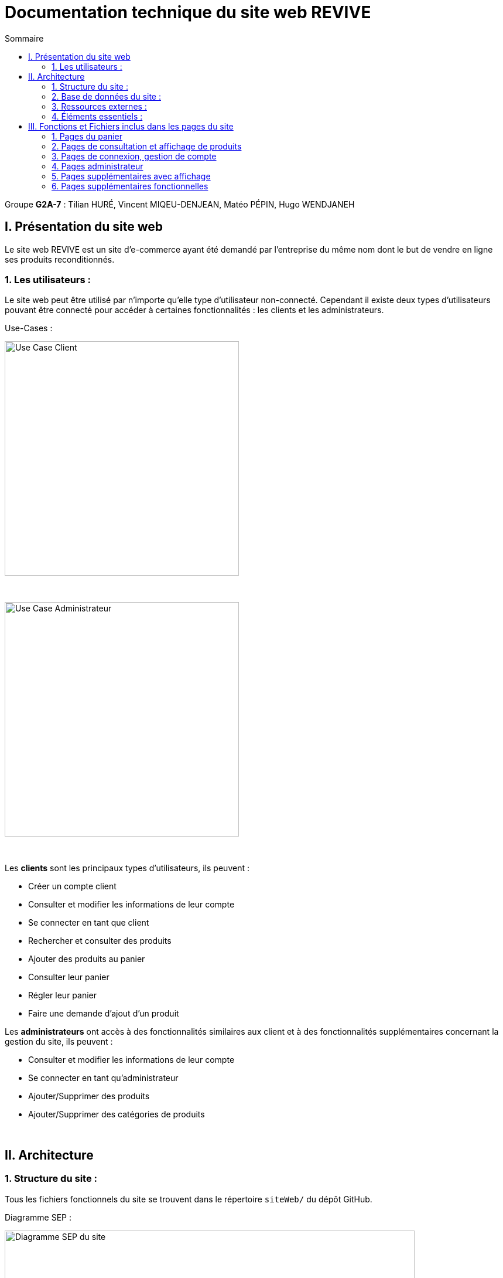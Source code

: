 = Documentation technique du site web REVIVE
:toc:
:toc-title: Sommaire

Groupe *G2A-7* : Tilian HURÉ, Vincent MIQEU-DENJEAN, Matéo PÉPIN, Hugo WENDJANEH


== I. Présentation du site web
[.text-justify]
Le site web REVIVE est un site d'e-commerce ayant été demandé par l'entreprise du même nom dont le but de vendre en ligne ses produits reconditionnés.

=== 1. Les utilisateurs :
[.text-justify]
Le site web peut être utilisé par n'importe qu'elle type d'utilisateur non-connecté. Cependant il existe deux types d'utilisateurs pouvant être connecté pour accéder à certaines fonctionnalités : les clients et les administrateurs.

Use-Cases :

image::images/ucClient.png[Use Case Client, 400]

{empty} +

image::images/ucAdmin.png[Use Case Administrateur, 400]

{empty} +

[.text-justify]
Les *clients* sont les principaux types d'utilisateurs, ils peuvent :

* Créer un compte client
* Consulter et modifier les informations de leur compte
* Se connecter en tant que client
* Rechercher et consulter des produits
* Ajouter des produits au panier
* Consulter leur panier
* Régler leur panier
* Faire une demande d'ajout d'un produit

[.text-justify]
Les *administrateurs* ont accès à des fonctionnalités similaires aux client et à des fonctionnalités supplémentaires concernant la gestion du site, ils peuvent :

* Consulter et modifier les informations de leur compte
* Se connecter en tant qu'administrateur
* Ajouter/Supprimer des produits
* Ajouter/Supprimer des catégories de produits

{empty} +

== II. Architecture
=== 1. Structure du site :
[.text-justify]
Tous les fichiers fonctionnels du site se trouvent dans le répertoire `siteWeb/` du dépôt GitHub.

Diagramme SEP :

image::images/SEP.png[Diagramme SEP du site, 700]

{empty} +

[.text-justify]
Le site web est structurés en plusieurs répertoires :

* `include` contenant les fichiers PHP nécessaires au fonctionnement des pages du site (header, footer, etc)
* `pages` contentant toutes les pages PHP principales du site (index, page de connexion, panier, etc)
* `public` contentant les fichiers externes utilisés sur le site (fichiers CSS, images, fichiers JavaScript, etc)

Aperçu de l'arborescence :

[source]
----
├───include
├───pages
└───public
    ├───css
    ├───images
    │   └───produits
    └───js
----

{empty} +

=== 2. Base de données du site :
Diagramme de classes de la base de données :

image::images/DC.png[Diagramme de classes de la base de données du site, 700]

{empty} +

[.text-justify]
Toutes les données manipulées par le site sont stockées dans une base de données Oracle SQL externes. +
Elles sont structurées de la manière suivante :

* Un *Client* confectionne un seul _panier_ et peut consulter 0 ou plusieurs _commandes_ enregistrées
* Les _administrateurs_ sont stockés dans la base de données mais ils sont représentés par une table indépendante
* Un *Produit* est attribué à une catégorie, est affecté à 1 ou plusieurs _choix_ (couleur du produit, capacité, etc) et est assigné à une ou plusieures _caractéristiques_ (taille, poid, etc)
* Une *Categorie* peut avoir ou non une _catégorie mère_
* Un *Panier* peut contenir 0 ou plusieurs _produits_
* Une *Commande* peut renseigner 1 ou plusieurs produits

{empty} +

=== 3. Ressources externes :
==== 3.1. Librairie(s) utilisée(s) :
[.text-justify]
Pour toutes les fonctionnalités y compris la connexion concernant la base de données, le site web utilise la librairie https://www.php.net/manual/fr/book.oci8.php[Oci8].

{empty} +

=== 4. Éléments essentiels :
==== 4.1 Prérequis pour les développeurs :
[.text-justify]
Si le code du site devait être repris pour être amélioré ou modifié, le développeur devra avoir au préalable un outil lui permettant de développer avec *HTML5*, *CSS*, *JavaScript* et *PHP8*.

[.text-justify]
Le site utilise une *base de données Oracle-SQL* dont le script SQL-LDD de création est fourni avec le code source du site. Cette base de données fonctionne avec des procédures déclarées dans un paquetage `Gestion_REVIVE` et des déclencheurs dont les PL/SQL scripts sont également fournis. Un script SQL-LMD est également fourni dans le but de remplir la base de données avec un jeu de données réel.

[.text-justify]
Le fichier `connect.inc.php` du répertoire `include` peut être modifié afin de contenir les données de connexion à une nouvelle base de données.

{empty} +

== III. Fonctions et Fichiers inclus dans les pages du site
=== 1. Pages du panier
==== 1.1 Fichier include/panier.php
[.text-justify]
Ce fichier sert à gérer toute la partie technique du panier, tel que les échanges avec la base de données, les calculs, la gestion de la connexion et des cookies en cas de non connexion. +

Fonctions utilisées :

    -getProduits()
    -setIdClient()
    -enleverProduit()
    -changeQuantiteProduit()
    -prixTotalProduits()

==== 1.2 Page panier.php
[.text-justify]
Ce fichier permet l'affichage du panier et des différents produits contenus à l'intérieur de celui-ci. +

Fichiers inclus :

    -heckConnexion.php
    -infoPopup.php
    -style.css
    -header.php
    -panier.css
    -consultProduit.php
    -changerQuantiteProduitPanier.php

==== 1.3 Fichier include/changerQuantiteProduit.php
[.text-justify]
Ce fichier sert à gérer l'affichage dynamique du prix en fonction du changement de la quantité d'un produit dans le panier. +

Fonctions utilisées :

    -changeQuantiteProduit()

Fichiers inclus :

    -include/panier.php
    -checkConnexion.php
    -pages/panier.php

==== 1.4 Fichier include/supprimerProduitPanier.php
[.text-justify]
Ce fichier sert à gérer l'affichage dynamique du prix lorsqu'on supprime un produit du panier et donne également un signal à include/panier.php que le produit a été supprimé du panier, pour que ce dernier puisse faire la mise à jour dans la BD. +

Fonctions utilisées :

    -enleverProduit()

Fichiers inclus :

    -include/panier.php
    -checkConnexion.php
    -pages/panier.php

==== 1.5 Fichier include/validerCommande.php
[.text-justify]
Ce fichier permet de créer une commande lors de la validation de l'achat dans le panier, le panier est ensuite vidé. +

Fonctions utilisées :

    -validerCommande()

Fichiers inclus :

    -include/panier.php
    -checkConnexion.php
    -pages/panier.php

{empty} +

=== 2. Pages de consultation et affichage de produits
==== 2.1 Page consultProduit.php
[.text-justify]
Cette page permet de consulter les informations d'un produit et de l'ajouter dans son panier en choisissant différentes options et la quantité de ce produit qu'on veut acheter, on peut en suite cliquer sur le bouton "ajouter au panier" qui redirige vers la page "ajouterProduitPanier.php". On peut également voir la liste des avis donnés sur le produit. Lorsque l'utilisateur est connecté, un bouton permettant d'accéder à la page formulaireAjoutAvis.php est présent. +

Fichiers inclus :

    -checkConnexion.php
    -index.php
    -style.css
    -header.php
    -footer.php
    -consultStyle.css
    -avisClientTri.js
    -prixProduit.js
    -infoPopup.php
    -formulaireAjoutAvis.php

==== 2.2 Page formulaireAjoutAvis.php
[.text-justify]
Ce fichier permet à l'utilisateur d'ajouter un avis concernant un produit, lorsqu'il a validé le formulaire, son avis est enregisté dans la base de données et il est renvoyé vers la page de consultation du produit. +

Fichiers inclus :

    -connexionStyle.css

==== 2.3 Fichier include/ajouterProduitPanier.php
[.text-justify]
Ce fichier permet d'ajouter un produit dans le panier et de donner toutes les informations nécessaires pour son bon affichage, il redirige ensuite vers la page de consultation du produit. +

Fonctions utilisées :

    -ajouterProduit()

Fichiers inclus :

    -panier.php"
    -checkConnexion.php
    -consultProduit.php

==== 2.4 Page listerProduits.php
[.text-justify]
Cette page permet d'afficher la liste des produits de la BD, triés par catégorie en utilisant le menu déroulant du header ou par nom/description en utilisant la barre de recherche. Lorsqu'on clique sur un produit on accède à la page de consultation de ce dernier. +

Fichiers inclus :

    -style.css
    -header.php
    -footer.php
    -listProduit.css
    -checkConnexion.php

{empty} +

=== 3. Pages de connexion, gestion de compte
==== 3.1 connexion.php
[.text-justify]
Cette page permet à un utilisateur de se connecter à son compte, lorsque c'est fait il est redirigé vers l'accueil et une variable de session est créée. Un lien en bas de la page permet d'accéder à la page creationCompte.php si l'utilisateur n'a encore jamais créé de compte. +

Fonctions utilisées :

    -get_utilisateur_from_mail()
    -connecter_client()

Fichiers inclus :

    -checkConnexion.php
    -infoPopup.php
    -style.css
    -header.php
    -footer.php
    -connexionStyle.css

==== 3.2 page creationCompte.php
[.text-justify]
Ce fichier permet à un utlisateur de créer un compte client, il redirige vers la page connexion.php lorsque le compte est créé. +

Fichiers inclus :

    -infoPopup.php
    -checkConnexion.php
    -connexionStyle.css

==== 3.3 page consultCompte.php
[.text-justify]
Ce fichier permet à un client ou un administrateur de consulter les informations sur son compte, il y a un bouton amenant vers la page modifierCompte.php et un bouton permettant de le déconnecter de son compte. +

Fonctions utilisées :

    -verifier_page()

Fichiers inclus :

    -infoPopup.php
    -checkConnexion.php
    -connexionStyle.css

==== 3.4 Page modifierCompte.php
[.text-justify]
Ce fichier permet à un client ou un administrateur de modifier les informations de son comptes, et son mot de passe. Lorsque le bouton "Valider" est cliqué, la page redirige vers consultCompte.php. +

Fonctions utilisées :

    -verifier_page()

Fichiers inclus :

    -infoPopup.php
    -checkConnexion.php
    -connexionStyle.css

{empty} +

=== 4. Pages administrateur
==== 4.1 Page ajouterProduit.php
[.text-justify]
Cette page permet pour un administrateur d'ajouter un produit dans la base de données, un pop-up apparaît en fonction du succès ou de l'échec de l'ajout. +

Fonctions utilisées :

    -verifier_page()

Fichiers inclus :

    -checkConnexion.php
    -infoPopup.php
    -connexionStyle.css

==== 4.2 Page supprimerProduit.php
[.text-justify]
Cette page permet pour un administrateur de supprimer un produit de la base de données, il n'est pas vraiment supprimé mais plutôt désactivé. +

Fonctions utilisées :

    -verifier_page()

Fichiers inclus :

    -checkConnexion.php
    -infoPopup.php
    -connexionStyle.css

==== 4.3 Page ajouterCategorie.php
[.text-justify]
Cette page permet pour un administrateur d'ajouter une catégorie dans la base de données, un pop-up apparaît en fonction du succès ou de l'échec de l'ajout. +

Fonctions utilisées :

    -verifier_page()

Fichiers inclus :

    -checkConnexion.php
    -infoPopup.php
    -connexionStyle.css

==== 4.4 Page supprimerCategorie.php
[.text-justify]
Cette page permet pour un administrateur de supprimer une catégorie de la base de données, cela fonctionne uniquement si elle n'a pas de catégorie fille et si tous les produits l'ayant pour catégorie sont désactivés. +

Fonctions utilisées :

    -verifier_page()

Fichiers inclus :

    -checkConnexion.php
    -infoPopup.php
    -connexionStyle.css

{empty} +

=== 5. Pages supplémentaires avec affichage
==== 5.1 Page index.php
[.text-justify]
Cette page est l'accueil du site, elle donne une courte description de l'entreprise et un bouton qui mène vers la page aProps.html. +

Fichiers inclus :

    -index.css

==== 5.2 fichier include/header.php
[.text-justify]
Ce fichier sert à gérer l'affichage du header dans toutes les pages du site. Le header permet d'accéder à la page d'accueil en cliquant sur le logo. Il y a 3 boutons au milieu permetttant d'accéder respectivement à la page aPropos.html, connexion.php (ou consultCompte si l'utilsateur est connecté) et panier.php. À gauche, un menu déroulant affichant les catégorie permet d'accéder à la page listerProduit.php en triant par catégorie. Lorsqu'un utilisateur est connecté en tant qu'administrateur il a un autre menu déroulant à droite du précédent permettant d'accéder à toutes les pages administrateur de CRUD du site. Enfin, une barre de recherche à droite du header permet d'accéder encore une fois à la page listerProduit.php mais en triant par nom/description cette fois-ci. +

Fonctions utilisées :

    -afficher_categories()

Fichiers inclus :

    -checkConnexion.php
    -listerProduits.php
    -panier.php
    -consultCompte.php
    -connexion.php
    -aPropos.html
    -index.php

==== 5.3 Fichier include/footer.php
[.text-justify]
Ce fichier permet l'affichage du footer dans toutes les pages, il contient des liens menant vers la page aPropos.html. +

Fichiers inclus :

  -aPropos.php

==== 5.4 Page aPropos.php
[.text-justify]
Cette page affiche des informations à propos du site (feur). +

Aucun appel de fonction ou de lien à un fichier

{empty} +

=== 6. Pages supplémentaires fonctionnelles
==== 6.1 Fichier include/checkConnexion.php
[.text-justify]
Ce fichier permet de vérifier si la connexion au site est bien sécurisée, de gérer la session, gérer la connexion d'un client ou d'un administrateur. Il utilise connect.inc.php. +

Fonctions utilisées :

    -get_utilisateur_from_mail()
    -connecter_client()
    -connecter_admin()
    -verifier_page()

Fichiers inclus :

    -connect.inc.php

==== 6.2 Fichier include/connect.inc.php
[.text-justify]
Ce fichier permet de vérifier la connexion du site à la base de données. +

Aucun appel de fonction ou de lien à un fichier

==== 6.3 Fichier include/infoPopup.php
[.text-justify]
Ce fichier permet de gérer les pop-ups dans les différentes pages du site. +

Fonctions utilisées :

    -close_info_popup()
    -show_info_popup()
